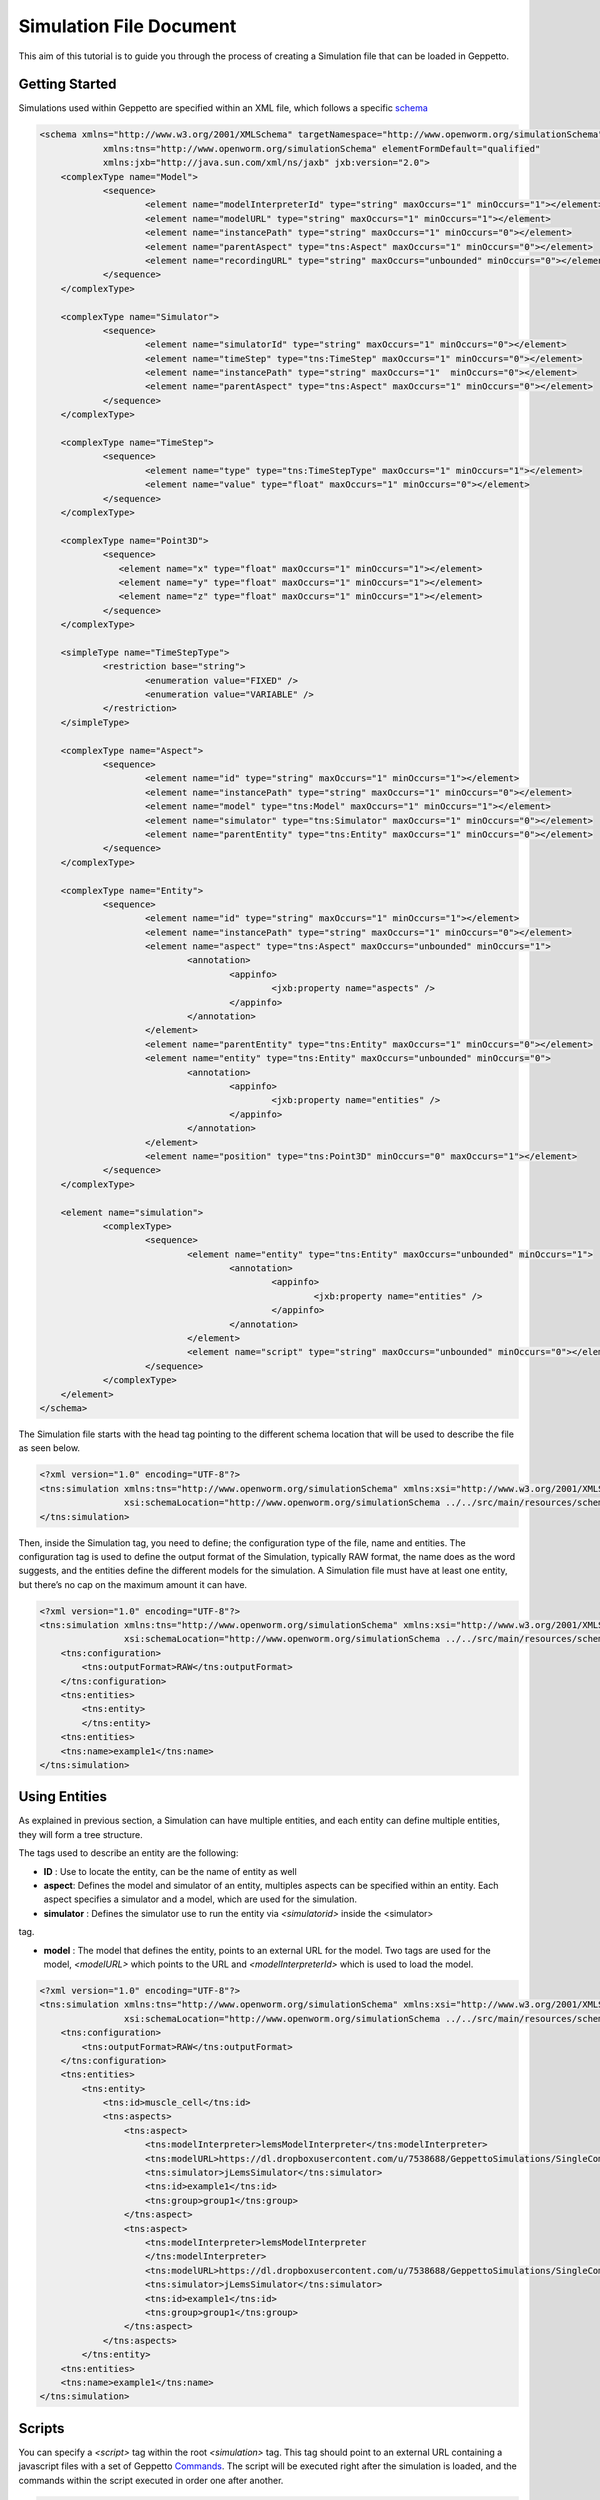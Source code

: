 


Simulation File Document
=====================

This aim of this tutorial is to guide you through the process of creating a Simulation file that can be loaded in Geppetto.

Getting Started
---------
Simulations used within Geppetto are specified within an XML file, which follows a specific schema_

.. _schema: https://github.com/openworm/org.geppetto.simulation/blob/master/src/main/resources/schema/simulationSchema.xsd

.. code-block:: xml

    <schema xmlns="http://www.w3.org/2001/XMLSchema" targetNamespace="http://www.openworm.org/simulationSchema"
		xmlns:tns="http://www.openworm.org/simulationSchema" elementFormDefault="qualified" 
		xmlns:jxb="http://java.sun.com/xml/ns/jaxb" jxb:version="2.0">
	<complexType name="Model">
		<sequence>
			<element name="modelInterpreterId" type="string" maxOccurs="1" minOccurs="1"></element>
			<element name="modelURL" type="string" maxOccurs="1" minOccurs="1"></element>
			<element name="instancePath" type="string" maxOccurs="1" minOccurs="0"></element>
			<element name="parentAspect" type="tns:Aspect" maxOccurs="1" minOccurs="0"></element>
			<element name="recordingURL" type="string" maxOccurs="unbounded" minOccurs="0"></element>
		</sequence>
	</complexType>

	<complexType name="Simulator">
		<sequence>
			<element name="simulatorId" type="string" maxOccurs="1" minOccurs="0"></element>
			<element name="timeStep" type="tns:TimeStep" maxOccurs="1" minOccurs="0"></element>
			<element name="instancePath" type="string" maxOccurs="1"  minOccurs="0"></element>
			<element name="parentAspect" type="tns:Aspect" maxOccurs="1" minOccurs="0"></element>
		</sequence>
	</complexType>

	<complexType name="TimeStep">
		<sequence>
			<element name="type" type="tns:TimeStepType" maxOccurs="1" minOccurs="1"></element>
			<element name="value" type="float" maxOccurs="1" minOccurs="0"></element>
		</sequence>
	</complexType>

	<complexType name="Point3D">
		<sequence>
		   <element name="x" type="float" maxOccurs="1" minOccurs="1"></element>
		   <element name="y" type="float" maxOccurs="1" minOccurs="1"></element>
		   <element name="z" type="float" maxOccurs="1" minOccurs="1"></element>
		</sequence>
	</complexType>

	<simpleType name="TimeStepType">
		<restriction base="string">
			<enumeration value="FIXED" />
			<enumeration value="VARIABLE" />
		</restriction>
	</simpleType>

	<complexType name="Aspect">
		<sequence>
			<element name="id" type="string" maxOccurs="1" minOccurs="1"></element>
			<element name="instancePath" type="string" maxOccurs="1" minOccurs="0"></element>
			<element name="model" type="tns:Model" maxOccurs="1" minOccurs="1"></element>
			<element name="simulator" type="tns:Simulator" maxOccurs="1" minOccurs="0"></element>
			<element name="parentEntity" type="tns:Entity" maxOccurs="1" minOccurs="0"></element>
		</sequence>
	</complexType>

	<complexType name="Entity">
		<sequence>
			<element name="id" type="string" maxOccurs="1" minOccurs="1"></element>
			<element name="instancePath" type="string" maxOccurs="1" minOccurs="0"></element>
			<element name="aspect" type="tns:Aspect" maxOccurs="unbounded" minOccurs="1">
				<annotation>
					<appinfo>
						<jxb:property name="aspects" />
					</appinfo>
				</annotation>
			</element>
			<element name="parentEntity" type="tns:Entity" maxOccurs="1" minOccurs="0"></element>
			<element name="entity" type="tns:Entity" maxOccurs="unbounded" minOccurs="0">
				<annotation>
					<appinfo>
						<jxb:property name="entities" />
					</appinfo>
				</annotation>
			</element>
			<element name="position" type="tns:Point3D" minOccurs="0" maxOccurs="1"></element>
		</sequence>
	</complexType>

	<element name="simulation">
		<complexType>
			<sequence>
				<element name="entity" type="tns:Entity" maxOccurs="unbounded" minOccurs="1">
					<annotation>
						<appinfo>
							<jxb:property name="entities" />
						</appinfo>
					</annotation>
				</element>
				<element name="script" type="string" maxOccurs="unbounded" minOccurs="0"></element>
			</sequence>
		</complexType>
	</element>
    </schema>

The Simulation file starts with the head tag pointing to the different schema location that will be used to describe the file as seen below. 

.. code-block:: xml

    <?xml version="1.0" encoding="UTF-8"?>
    <tns:simulation xmlns:tns="http://www.openworm.org/simulationSchema" xmlns:xsi="http://www.w3.org/2001/XMLSchema-instance" 
		    xsi:schemaLocation="http://www.openworm.org/simulationSchema ../../src/main/resources/schema/simulationSchema.xsd ">
    </tns:simulation>

Then, inside the Simulation tag, you need to define; the configuration type of the file, name and entities. The configuration tag is used to define the output format of the Simulation, typically RAW format, the name does as the word suggests, and the entities define the different models for the simulation. A Simulation file must have at least one entity, but there’s no cap on the maximum amount it can have.

.. code-block:: xml

    <?xml version="1.0" encoding="UTF-8"?>
    <tns:simulation xmlns:tns="http://www.openworm.org/simulationSchema" xmlns:xsi="http://www.w3.org/2001/XMLSchema-instance" 
		    xsi:schemaLocation="http://www.openworm.org/simulationSchema ../../src/main/resources/schema/simulationSchema.xsd ">
        <tns:configuration>
            <tns:outputFormat>RAW</tns:outputFormat>
        </tns:configuration>
        <tns:entities>
            <tns:entity>
            </tns:entity>
        <tns:entities>
        <tns:name>example1</tns:name>
    </tns:simulation>


Using Entities
---------------
As explained in previous section, a Simulation can have multiple entities, and each entity can define multiple entities, they will form a tree structure. 

The tags used to describe an entity are the following:

- **ID** : Use to locate the entity, can be the name of entity as well

- **aspect**: Defines the model and simulator of an entity, multiples aspects can be specified within an entity. Each aspect specifies a simulator and a model, which are used for the simulation. 

- **simulator** : Defines the simulator use to run the entity via `<simulatorid>` inside the <simulator>
tag.

- **model** : The model that defines the entity, points to an external URL for the model. Two tags are used for the model, `<modelURL>` which points to the URL and `<modelInterpreterId>` which is used to load the model.

.. code-block:: xml

    <?xml version="1.0" encoding="UTF-8"?>
    <tns:simulation xmlns:tns="http://www.openworm.org/simulationSchema" xmlns:xsi="http://www.w3.org/2001/XMLSchema-instance" 
		    xsi:schemaLocation="http://www.openworm.org/simulationSchema ../../src/main/resources/schema/simulationSchema.xsd ">
        <tns:configuration>
            <tns:outputFormat>RAW</tns:outputFormat>
        </tns:configuration>
        <tns:entities>
            <tns:entity>
                <tns:id>muscle_cell</tns:id>
                <tns:aspects>
                    <tns:aspect>
                        <tns:modelInterpreter>lemsModelInterpreter</tns:modelInterpreter>                                 
                        <tns:modelURL>https://dl.dropboxusercontent.com/u/7538688/GeppettoSimulations/SingleComponentHH/LEMS_NML2_Ex5_DetCell.xml?dl=1</tns:modelURL>
                        <tns:simulator>jLemsSimulator</tns:simulator>
                        <tns:id>example1</tns:id>
                        <tns:group>group1</tns:group>
                    </tns:aspect>
                    <tns:aspect>
                        <tns:modelInterpreter>lemsModelInterpreter
                        </tns:modelInterpreter>
                        <tns:modelURL>https://dl.dropboxusercontent.com/u/7538688/GeppettoSimulations/SingleComponentHH/LEMS_NML2_Ex5_DetCell.xml?dl=1</tns:modelURL>
                        <tns:simulator>jLemsSimulator</tns:simulator>
                        <tns:id>example1</tns:id>
                        <tns:group>group1</tns:group>
                    </tns:aspect>
                </tns:aspects>
            </tns:entity>   
        <tns:entities>
        <tns:name>example1</tns:name>
    </tns:simulation>
Scripts
---------------
You can specify a `<script>` tag within the root `<simulation>` tag. This tag should point to an external URL containing a javascript files with a set of Geppetto Commands_. The script will be executed right after the simulation is loaded, and the commands within the script executed in order one after another.

.. _Commands: http://docs.geppetto.org/en/latest/intro.html#g-object-commands
  
.. code-block:: xml

    <tns:scripts>
      <tns:script>
        <tns:URL>https://dl.dropboxusercontent.com/u/7538688/electrofluid.py</tns:scriptURL>
       </tns:script>
    </tns:scripts>
    